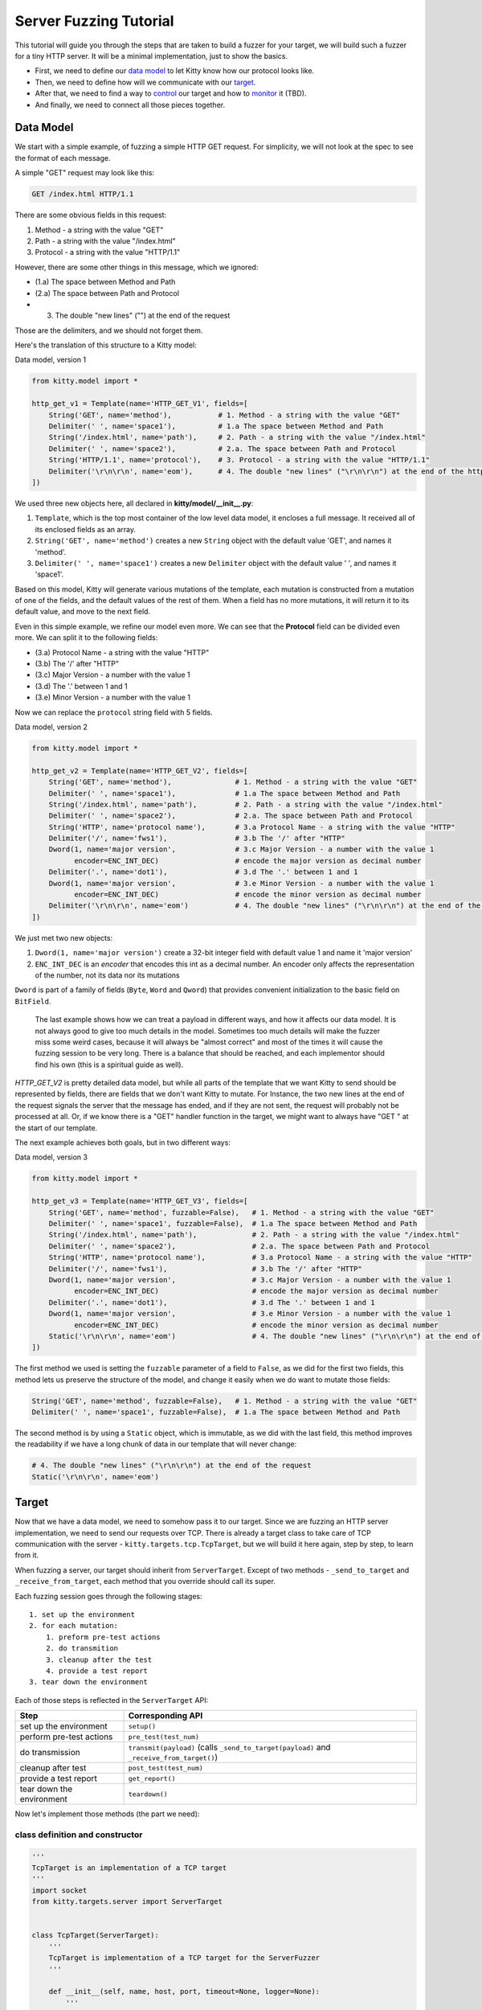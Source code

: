 Server Fuzzing Tutorial
=======================

This tutorial will guide you through the steps that are taken to build a
fuzzer for your target, we will build such a fuzzer for a tiny HTTP
server. It will be a minimal implementation, just to show the basics.

-  First, we need to define our `data model <#data-model>`__ to let
   Kitty know how our protocol looks like.
-  Then, we need to define how will we communicate with our
   `target <#target>`__.
-  After that, we need to find a way to `control <#controller>`__ our
   target and how to `monitor <#monitor>`__ it (TBD).
-  And finally, we need to connect all those pieces together.

Data Model
----------

We start with a simple example, of fuzzing a simple HTTP GET request.
For simplicity, we will not look at the spec to see the format of each
message.

A simple "GET" request may look like this:

.. code:: http

    GET /index.html HTTP/1.1

There are some obvious fields in this request:

1. Method - a string with the value "GET"
2. Path - a string with the value "/index.html"
3. Protocol - a string with the value "HTTP/1.1"

However, there are some other things in this message, which we ignored:

-  (1.a) The space between Method and Path
-  (2.a) The space between Path and Protocol
-  

   (3) The double "new lines" ("") at the end of the request

Those are the delimiters, and we should not forget them.

Here's the translation of this structure to a Kitty model:

Data model, version 1

.. code:: python

    from kitty.model import *

    http_get_v1 = Template(name='HTTP_GET_V1', fields=[
        String('GET', name='method'),           # 1. Method - a string with the value "GET"
        Delimiter(' ', name='space1'),          # 1.a The space between Method and Path
        String('/index.html', name='path'),     # 2. Path - a string with the value "/index.html"
        Delimiter(' ', name='space2'),          # 2.a. The space between Path and Protocol
        String('HTTP/1.1', name='protocol'),    # 3. Protocol - a string with the value "HTTP/1.1"
        Delimiter('\r\n\r\n', name='eom'),      # 4. The double "new lines" ("\r\n\r\n") at the end of the http request
    ])

We used three new objects here, all declared in
**kitty/model/__init__.py**:

1. ``Template``, which is the top most container of the low level data
   model, it encloses a full message. It received all of its enclosed
   fields as an array.
2. ``String('GET', name='method')`` creates a new ``String`` object with
   the default value 'GET', and names it 'method'.
3. ``Delimiter(' ', name='space1')`` creates a new ``Delimiter`` object
   with the default value ' ', and names it 'space1'.

Based on this model, Kitty will generate various mutations of the
template, each mutation is constructed from a mutation of one of the
fields, and the default values of the rest of them. When a field has no
more mutations, it will return it to its default value, and move to the
next field.

Even in this simple example, we refine our model even more. We can see
that the **Protocol** field can be divided even more. We can split it to
the following fields:

-  (3.a) Protocol Name - a string with the value "HTTP"
-  (3.b) The '/' after "HTTP"
-  (3.c) Major Version - a number with the value 1
-  (3.d) The '.' between 1 and 1
-  (3.e) Minor Version - a number with the value 1

Now we can replace the ``protocol`` string field with 5 fields.

Data model, version 2

.. code:: python

    from kitty.model import *

    http_get_v2 = Template(name='HTTP_GET_V2', fields=[
        String('GET', name='method'),               # 1. Method - a string with the value "GET"
        Delimiter(' ', name='space1'),              # 1.a The space between Method and Path
        String('/index.html', name='path'),         # 2. Path - a string with the value "/index.html"
        Delimiter(' ', name='space2'),              # 2.a. The space between Path and Protocol
        String('HTTP', name='protocol name'),       # 3.a Protocol Name - a string with the value "HTTP"
        Delimiter('/', name='fws1'),                # 3.b The '/' after "HTTP"
        Dword(1, name='major version',              # 3.c Major Version - a number with the value 1
              encoder=ENC_INT_DEC)                  # encode the major version as decimal number
        Delimiter('.', name='dot1'),                # 3.d The '.' between 1 and 1
        Dword(1, name='major version',              # 3.e Minor Version - a number with the value 1
              encoder=ENC_INT_DEC)                  # encode the minor version as decimal number
        Delimiter('\r\n\r\n', name='eom')           # 4. The double "new lines" ("\r\n\r\n") at the end of the request
    ])

We just met two new objects:

1. ``Dword(1, name='major version')`` create a 32-bit integer field with
   default value 1 and name it 'major version'
2. ``ENC_INT_DEC`` is an *encoder* that encodes this int as a decimal
   number. An encoder only affects the representation of the number, not
   its data nor its mutations

``Dword`` is part of a family of fields (``Byte``, ``Word`` and
``Qword``) that provides convenient initialization to the basic field on
``BitField``.

    The last example shows how we can treat a payload in different ways,
    and how it affects our data model. It is not always good to give too
    much details in the model. Sometimes too much details will make the
    fuzzer miss some weird cases, because it will always be "almost
    correct" and most of the times it will cause the fuzzing session to
    be very long. There is a balance that should be reached, and each
    implementor should find his own (this is a spiritual guide as well).

*HTTP\_GET\_V2* is pretty detailed data model, but while all parts of
the template that we want Kitty to send should be represented by fields,
there are fields that we don't want Kitty to mutate. For Instance, the
two new lines at the end of the request signals the server that the
message has ended, and if they are not sent, the request will probably
not be processed at all. Or, if we know there is a "GET" handler
function in the target, we might want to always have "GET " at the start
of our template.

The next example achieves both goals, but in two different ways:

Data model, version 3

.. code:: python

    from kitty.model import *

    http_get_v3 = Template(name='HTTP_GET_V3', fields=[
        String('GET', name='method', fuzzable=False),   # 1. Method - a string with the value "GET"
        Delimiter(' ', name='space1', fuzzable=False),  # 1.a The space between Method and Path
        String('/index.html', name='path'),             # 2. Path - a string with the value "/index.html"
        Delimiter(' ', name='space2'),                  # 2.a. The space between Path and Protocol
        String('HTTP', name='protocol name'),           # 3.a Protocol Name - a string with the value "HTTP"
        Delimiter('/', name='fws1'),                    # 3.b The '/' after "HTTP"
        Dword(1, name='major version',                  # 3.c Major Version - a number with the value 1
              encoder=ENC_INT_DEC)                      # encode the major version as decimal number
        Delimiter('.', name='dot1'),                    # 3.d The '.' between 1 and 1
        Dword(1, name='major version',                  # 3.e Minor Version - a number with the value 1
              encoder=ENC_INT_DEC)                      # encode the minor version as decimal number
        Static('\r\n\r\n', name='eom')                  # 4. The double "new lines" ("\r\n\r\n") at the end of the request
    ])

The first method we used is setting the ``fuzzable`` parameter of a
field to ``False``, as we did for the first two fields, this method lets
us preserve the structure of the model, and change it easily when we do
want to mutate those fields:

.. code:: python

        String('GET', name='method', fuzzable=False),   # 1. Method - a string with the value "GET"
        Delimiter(' ', name='space1', fuzzable=False),  # 1.a The space between Method and Path

The second method is by using a ``Static`` object, which is immutable,
as we did with the last field, this method improves the readability if
we have a long chunk of data in our template that will never change:

.. code:: python

        # 4. The double "new lines" ("\r\n\r\n") at the end of the request
        Static('\r\n\r\n', name='eom')

Target
------

Now that we have a data model, we need to somehow pass it to our target.
Since we are fuzzing an HTTP server implementation, we need to send our
requests over TCP. There is already a target class to take care of TCP
communication with the server - ``kitty.targets.tcp.TcpTarget``, but we
will build it here again, step by step, to learn from it.

When fuzzing a server, our target should inherit from ``ServerTarget``.
Except of two methods - ``_send_to_target`` and
``_receive_from_target``, each method that you override should call its
super.

Each fuzzing session goes through the following stages:

::

    1. set up the environment
    2. for each mutation:
        1. preform pre-test actions
        2. do transmition
        3. cleanup after the test
        4. provide a test report
    3. tear down the environment

Each of those steps is reflected in the ``ServerTarget`` API:

+-----------------------------+---------------------------------------------------------------------------------------------+
| Step                        | Corresponding API                                                                           |
+=============================+=============================================================================================+
| set up the environment      | ``setup()``                                                                                 |
+-----------------------------+---------------------------------------------------------------------------------------------+
| perform pre-test actions    | ``pre_test(test_num)``                                                                      |
+-----------------------------+---------------------------------------------------------------------------------------------+
| do transmission             | ``transmit(payload)`` (calls ``_send_to_target(payload)`` and ``_receive_from_target()``)   |
+-----------------------------+---------------------------------------------------------------------------------------------+
| cleanup after test          | ``post_test(test_num)``                                                                     |
+-----------------------------+---------------------------------------------------------------------------------------------+
| provide a test report       | ``get_report()``                                                                            |
+-----------------------------+---------------------------------------------------------------------------------------------+
| tear down the environment   | ``teardown()``                                                                              |
+-----------------------------+---------------------------------------------------------------------------------------------+

Now let's implement those methods (the part we need):

class definition and constructor
^^^^^^^^^^^^^^^^^^^^^^^^^^^^^^^^

.. code:: python

    '''
    TcpTarget is an implementation of a TCP target
    '''
    import socket
    from kitty.targets.server import ServerTarget


    class TcpTarget(ServerTarget):
        '''
        TcpTarget is implementation of a TCP target for the ServerFuzzer
        '''

        def __init__(self, name, host, port, timeout=None, logger=None):
            '''
            :param name: name of the object
            :param host: hostname of the target (the TCP server)
            :param port: port of the target
            :param timeout: socket timeout (default: None)
            :param logger: logger for this object (default: None)
            '''
            ## Call ServerTarget constructor
            super(TcpTarget, self).__init__(name, logger)
            ## hostname of the target (the TCP server)
            self.host = host
            ## port of the target
            self.port = port
            if (host is None) or (port is None):
                raise ValueError('host and port may not be None')
            ## socket timeout (default: None)
            self.timeout = timeout
            ## the TCP socket
            self.socket = None

We create a socket at the beginning of each test, and close it at the
end

pre\_test and post\_test
^^^^^^^^^^^^^^^^^^^^^^^^

.. code:: python

        def pre_test(self, test_num):
        '''
        prepare to the test, create a socket
        '''
            ## call the super (report preparation etc.)
            super(TcpTarget, self).pre_test(test_num)
            ## only create a socket if we don't have one
            if self.socket is None:
                sock = self._get_socket()
                ## set the timeout
                if self.timeout is not None:
                    sock.settimeout(self.timeout)
                ## connect to socket
                sock.connect((self.host, self.port))
                ## our TCP socket
                self.socket = sock

        def _get_socket(self):
            '''get a socket object'''
            ## Create a TCP socket
            return socket.socket(socket.AF_INET, socket.SOCK_STREAM)

        def post_test(self, test_num):
            '''
            Called after a test is completed, perform cleanup etc.
            '''
            ## Call super, as it prepares the report
            super(TcpTarget, self).post_test(test_num)
            ## close socket
            if self.socket is not None:
                self.socket.close()
                ## set socket to none
                self.socket = None

Notice that we called the super in each overriden method. This is
important, as the super class perform many tasks that are not
target-specific.

The next step is to implement the sending and receiving. It's pretty
straight forward, we call socket's ``send`` and ``receive`` methods. We
don't call super in those methods, as the super is not implemented.

send\_to\_target + receive\_from\_target
^^^^^^^^^^^^^^^^^^^^^^^^^^^^^^^^^^^^^^^^^^^^

.. code:: python

        def _send_to_target(self, data):
            self.socket.send(data)

        def _receive_from_target(self):
            return self.socket.recv(10000)

That's it. We have a target that is able to perform TCP transmissions.

As the final stage of each test is providing a report, you can add
fields to the report in your target at each of the methods above.

A basic fuzzer can already created with what we've seen so far. Dummy
controller can supply supply the requirement of the base target class,
and we don't have to use any monitor at all, but if we want to be able
to not only crash the client, but to be able to detect the crash and
restart it once it crashes, we need to implement a ``Controller``

Controller
----------

As described in the `overview <docs/overview>`__, and in the `Controller
Documentation <doc/controller>`__, the controller makes sure that our
victim is ready to be fuzzed, and if it can't it reports failure.

In our example, we have an HTTP server that we want to fuzz, for
simplicity, we will run the server locally. We will do it by
implementing ``LocalProcessController`` a class that inherits from
``kitty.controllers.base.BaseController``.

The controller is controller by the ``Target`` and it follows pretty
much the same stages as the target (excluding the transmission) Each
fuzzing session goes through the following stages:

::

    1. set up the environment
    2. for each mutation:
        1. preform pre-test actions
        2. cleanup after the test
        3. provide a test report
    3. tear down the environment

Each of those steps is reflected in the ``ServerTarget`` API:

+-----------------------------+---------------------------+----------------------------------------------------------+
| Step                        | Corresponding API         | Controllers role                                         |
+=============================+===========================+==========================================================+
| set up the environment      | ``setup()``               | preparations                                             |
+-----------------------------+---------------------------+----------------------------------------------------------+
| perform pre-test actions    | ``pre_test(test_num)``    | prepare the victim to the test (make sure its up)        |
+-----------------------------+---------------------------+----------------------------------------------------------+
| cleanup after test          | ``post_test(test_num)``   | check the status of the victim, shut it down if needed   |
+-----------------------------+---------------------------+----------------------------------------------------------+
| provide a test report       | ``get_report()``          | provide a report                                         |
+-----------------------------+---------------------------+----------------------------------------------------------+
| tear down the environment   | ``teardown()``            | perform a cleanup                                        |
+-----------------------------+---------------------------+----------------------------------------------------------+

class definition and constructor
^^^^^^^^^^^^^^^^^^^^^^^^^^^^^^^^

.. code:: python

    from kitty.controllers.base import BaseController

    class LocalProcessController(BaseController):
        '''
        LocalProcessController a process that was opened using subprocess.Popen.
        The process will be created for each test and killed at the end of the test
        '''

        def __init__(self, name, process_path, process_args, logger=None):
            '''
            :param name: name of the object
            :param process_path: path to the target executable
            :param process_args: arguments to pass to the process
            :param logger: logger for this object (default: None)
            '''
            super(ClientProcessController, self).__init__(name, logger)
            assert(process_path)
            assert(os.path.exists(process_path))
            self._process_path = process_path
            self._process_name = os.path.basename(process_path)
            self._process_args = process_args
            self._process = None

Our controller has nothing to do at the setup stage, so we don't
override this method

Before a test starts, we need to make sure that the victim is up

pre\_test
^^^^^^^^^

.. code:: python

        def pre_test(self, test_num):
            '''start the victim'''
            ## stop the process if it still runs for some reason
            if self._process:
                self._stop_process()
            cmd = [self._process_path] + self._process_args
            ## start the process
            self._process = Popen(cmd, stdout=PIPE, stderr=PIPE)
            ## add process information to the report
            self.report.add('process_name', self._process_name)
            self.report.add('process_path', self._process_path)
            self.report.add('process_args', self._process_args)
            self.report.add('process_id', self._process.pid)

When the test is over, we want to store the output of the process, as
well as its exit code (if crashed):

post\_test
^^^^^^^^^^

.. code:: python

        def post_test(self):
            '''Called when test is done'''
            self._stop_process()
            ## Make sure process started by us
            assert(self._process)
            ## add process information to the report
            self.report.add('stdout', self._process.stdout.read())
            self.report.add('stderr', self._process.stderr.read())
            self.logger.debug('return code: %d', self._process.returncode)
            self.report.add('return_code', self._process.returncode)
            ## if the process crashed, we will have a different return code
            self.report.add('failed', self._process.returncode != 0)
            self._process = None
            ## call the super
            super(ClientProcessController, self).post_test()

When all fuzzing is over, we perform the ``teardown``:

teardown
^^^^^^^^

.. code:: python

        def teardown(self):
            '''
    Called at the end of the fuzzing session, override with victim teardown
    '''
            self._stop_process()
            self._process = None
            super(ClientProcessController, self).teardown()

Finally, here is the implementation of the ``_stop_process`` method

\_stop\_process
^^^^^^^^^^^^^^^

.. code:: python

        def _stop_process(self):
            if self._is_victim_alive():
                self._process.terminate()
                time.sleep(0.5)
                if self._is_victim_alive():
                    self._process.kill()
                    time.sleep(0.5)
                    if self._is_victim_alive():
                        raise Exception('Failed to kill client process')

        def _is_victim_alive(self):
            return self._process and (self._process.poll() is None)


